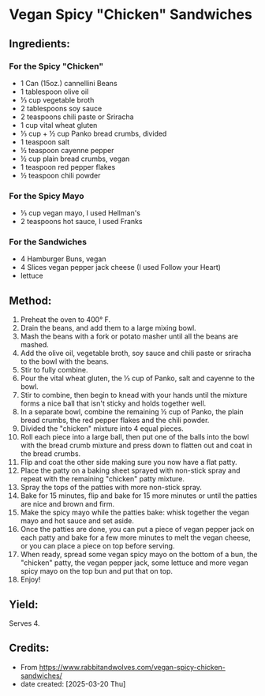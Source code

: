 #+STARTUP: showeverything
* Vegan Spicy "Chicken" Sandwiches
** Ingredients:
*** For the Spicy "Chicken"
- 1 Can (15oz.) cannellini Beans
- 1 tablespoon olive oil
- ⅓ cup vegetable broth
- 2 tablespoons soy sauce
- 2 teaspoons chili paste or Sriracha
- 1 cup vital wheat gluten
- ⅓ cup + ½ cup Panko bread crumbs, divided
- 1 teaspoon salt
- ½ teaspoon cayenne pepper
- ½ cup plain bread crumbs, vegan
- 1 teaspoon red pepper flakes
- ½ teaspoon chili powder
*** For the Spicy Mayo
- ⅓ cup vegan mayo, I used Hellman's
- 2 teaspoons hot sauce, I used Franks
*** For the Sandwiches
- 4 Hamburger Buns, vegan
- 4 Slices vegan pepper jack cheese (I used Follow your Heart)
- lettuce
** Method:
1. Preheat the oven to 400° F.
2. Drain the beans, and add them to a large mixing bowl.
3. Mash the beans with a fork or potato masher until all the beans are mashed.
4. Add the olive oil, vegetable broth, soy sauce and chili paste or sriracha to the bowl with the beans.
5. Stir to fully combine.
6. Pour the vital wheat gluten, the ⅓ cup of Panko, salt and cayenne to the bowl.
7. Stir to combine, then begin to knead with your hands until the mixture forms a nice ball that isn't sticky and holds together well.
8. In a separate bowl, combine the remaining ½ cup of Panko, the plain bread crumbs, the red pepper flakes and the chili powder.
9. Divided the "chicken" mixture into 4 equal pieces.
10. Roll each piece into a large ball, then put one of the balls into the bowl with the bread crumb mixture and press down to flatten out and coat in the bread crumbs.
11. Flip and coat the other side making sure you now have a flat patty.
12. Place the patty on a baking sheet sprayed with non-stick spray and repeat with the remaining "chicken" patty mixture.
13. Spray the tops of the patties with more non-stick spray.
14. Bake for 15 minutes, flip and bake for 15 more minutes or until the patties are nice and brown and firm.
15. Make the spicy mayo while the patties bake: whisk together the vegan mayo and hot sauce and set aside.
17. Once the patties are done, you can put a piece of vegan pepper jack on each patty and bake for a few more minutes to melt the vegan cheese, or you can place a piece on top before serving.
18. When ready, spread some vegan spicy mayo on the bottom of a bun, the "chicken" patty, the vegan pepper jack, some lettuce and more vegan spicy mayo on the top bun and put that on top.
19. Enjoy!
** Yield:
Serves 4.
** Credits:
- From https://www.rabbitandwolves.com/vegan-spicy-chicken-sandwiches/
- date created: [2025-03-20 Thu]
